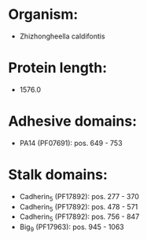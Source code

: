 * Organism:
- Zhizhongheella caldifontis
* Protein length:
- 1576.0
* Adhesive domains:
- PA14 (PF07691): pos. 649 - 753
* Stalk domains:
- Cadherin_5 (PF17892): pos. 277 - 370
- Cadherin_5 (PF17892): pos. 478 - 571
- Cadherin_5 (PF17892): pos. 756 - 847
- Big_9 (PF17963): pos. 945 - 1063

